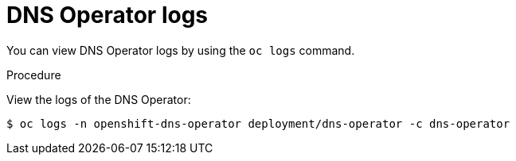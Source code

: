 // Module included in the following assemblies:
//
// * dns/dns-operator.adoc

[id="nw-dns-operator-logs_{context}"]
= DNS Operator logs

You can view DNS Operator logs by using the `oc logs` command.

.Procedure

View the logs of the DNS Operator:
[source,terminal]
----
$ oc logs -n openshift-dns-operator deployment/dns-operator -c dns-operator
----
